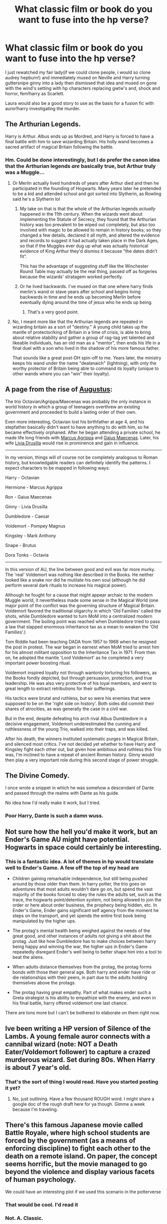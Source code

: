 #+TITLE: What classic film or book do you want to fuse into the hp verse?

* What classic film or book do you want to fuse into the hp verse?
:PROPERTIES:
:Author: viol8er
:Score: 20
:DateUnix: 1529456029.0
:DateShort: 2018-Jun-20
:FlairText: Discussion
:END:
I just rewatched my fair lady(if we could clone people, i would so clone audrey hepburn!) and immediately mused on Neville and Harry turning guttersnipe ginny into a lady then dismissed that idea and mused on gone with the wind's setting with hp characters replacing gwtw's and, shock and horror, fem!harry as Scarlett.

Laura would also be a good story to use as the basis for a fusion fic with auror!harry investigating the murder.


** The Arthurian Legends.

Harry is Arthur. Albus ends up as Mordred, and Harry is forced to have a final battle with him to save wizarding Britain. His holly wand becomes a sacred artifact of magical Britain following the battle.
:PROPERTIES:
:Author: XeshTrill
:Score: 20
:DateUnix: 1529456434.0
:DateShort: 2018-Jun-20
:END:

*** Hm. Could be done interestingly, but I do prefer the canon idea that the Arthurian legends /are/ basically true, but Arthur truly was a Muggle...
:PROPERTIES:
:Author: Achille-Talon
:Score: 5
:DateUnix: 1529486256.0
:DateShort: 2018-Jun-20
:END:

**** Or Merlin actually lived hundreds of years after Arthur died and then he participated in the founding of Hogwarts. Many years later he pretended to be a kid and attended school and got sorted into Slytherin, as Rowling said he's a Slytherin lol
:PROPERTIES:
:Author: ClaireSupersonic
:Score: 6
:DateUnix: 1529487075.0
:DateShort: 2018-Jun-20
:END:

***** My take on that is that the whole of the Arthurian legends /actually/ happened in the 11th century. When the wizards went about implementing the Statute of Secrecy, they found that the Arthurian history was too prevalent to be wiped out completely, but also too involved with magic to be allowed to remain in history books; so they changed a few details, declared it all myth, and altered the evidence and records to suggest it had actually taken place in the Dark Ages, so that if the Muggles ever dug up what was actually historical evidence of King Arthur they'd dismiss it because "the dates didn't fit".

This has the advantage of suggesting stuff like the Winchester Round Table may actually be the real thing, passed off as forgeries because the wizards' stratagem worked perfectly.
:PROPERTIES:
:Author: Achille-Talon
:Score: 5
:DateUnix: 1529489895.0
:DateShort: 2018-Jun-20
:END:


***** Or he lived backwards. I've mused on that one where harry finds merlin's wand or stave years after school and begins living backwards in time and he ends up becoming Merlin before eventually dying around the time of jesus who he ends up being.
:PROPERTIES:
:Author: viol8er
:Score: 1
:DateUnix: 1529488720.0
:DateShort: 2018-Jun-20
:END:

****** That's a very good point.
:PROPERTIES:
:Author: Achille-Talon
:Score: 1
:DateUnix: 1529503209.0
:DateShort: 2018-Jun-20
:END:


**** No, I meant more like that the Arthurian legends are repeated in wizarding britain as a sort of "destiny." A young child takes up the mantle of protector/king of Britain in a time of crisis, is able to bring about relative stability and gather a group of rag-tag yet talented and likeable individuals, has an old man as a "mentor", then ends his life in a final duel with a son who lived in the shadow of his more famous father.

That sounds like a great post-DH spin-off to me. Years later, the ministry keeps his wand under the name "dealanaich" (lightning), with only the worthy protector of Britain being able to command its loyalty (unique to other wands where you can "win" their loyalty).
:PROPERTIES:
:Author: XeshTrill
:Score: 3
:DateUnix: 1529494129.0
:DateShort: 2018-Jun-20
:END:


** A page from the rise of [[https://en.wikipedia.org/wiki/Augustus][Augustus]]:

The trio Octavian/Agrippa/Maecenas was probably the only instance in world history in which a group of teenagers overthrew an existing government and proceeded to build a lasting order of their own.

Even more interesting, Octavian lost his birthfather at age 4, and his stepfather basically didn't want to have anything to do with him, so he became effectively orphaned. After he began attending a private school, he made life long friends with [[https://en.wikipedia.org/wiki/Marcus_Vipsanius_Agrippa][Marcus Agrippa]] and [[https://en.wikipedia.org/wiki/Gaius_Maecenas][Gaius Maecenas]]. Later, his wife [[https://www.ancient.eu/Livia_Drusilla/][Livia Drusilla]] would rise in prominence and gain in influence.

--------------

In my version, things will of course not be completely analogous to Roman history, but knowledgable readers can definitely identify the patterns. I expect characters to be mapped in following ways:

Harry - Octavian

Hermione - Marcus Agrippa

Ron - Gaius Maecenas

Ginny - Livia Drusilla

Dumbledore - Caesar

Voldemort - Pompey Magnus

Kingsley - Mark Anthony

Snape - Brutus

Dora Tonks - Octavia

--------------

In this version of AU, the line between good and evil was far more murky. The 'real' Voldemort was nothing like described in the Books. He neither looked like a snake nor did he mutilate his own soul (although he did perform several dark rituals to increase his magical power).

Although he fought for a cause that might appear archaic to the modern Muggle world, it nevertheless made some sense in the Magical World (one major point of the conflict was the governing structure of Magical Britain. Voldemort favored the traditional oligarchy in which 'Old Families' called the shots, while Dumbledore wanted to turn MoM into a centralized modern government. The boiling point was reached when Dumbledore tried to pass a law that slapped enormous inheritance tax as a mean to weaken the 'Old Families'.)

Tom Riddle had been teaching DADA from 1957 to 1968 when he resigned the post in protest. The war began in earnest when MoM tried to arrest him for his almost militant opposition to the Inheritance Tax in 1971. From then on, he adopted the mantle 'Lord Voldemort' as he completed a very important power boosting ritual.

Voldemort inspired loyalty not through wantonly torturing his followers, as the Books fondly depicted, but through persuasion, protection, and true leadership. He was also very protective of his loyal members, and went to great length to extract retributions for their sufferings.

His tactics were brutal and ruthless, but so were his enemies that were supposed to be on the 'right side on history'. Both sides did commit their shares of atrocities, as was generally the case in a civil war.

But in the end, despite defeating his arch rival Albus Dumbledore in a decisive engagement, Voldemort underestimated the cunning and ruthlessness of the young Trio, walked into their traps, and was killed.

After his death, the winners instituted systematic purges in Magical Britain, and silenced most critics. I've not decided yet whether to have Harry and Kingsley fight each other out, but given how ambitious and ruthless this Trio was, I'm inclined to have a repeat of ancient Roman history. Ginny would then play a very important role during this second stage of power struggle.
:PROPERTIES:
:Author: InquisitorCOC
:Score: 13
:DateUnix: 1529460824.0
:DateShort: 2018-Jun-20
:END:


** The Divine Comedy.

I once wrote a snippet in which he was somehow a descendant of Dante and passed through the realms with Dante as his guide.

No idea how I'd really make it work, but I tried.
:PROPERTIES:
:Author: BronzeButterfly
:Score: 8
:DateUnix: 1529459237.0
:DateShort: 2018-Jun-20
:END:

*** Poor Harry, Dante is such a damn wuss.
:PROPERTIES:
:Author: Ademonsdream
:Score: 2
:DateUnix: 1529461965.0
:DateShort: 2018-Jun-20
:END:


** Not sure how the hell you'd make it work, but an Ender's Game AU might have potential. Hogwarts in space could certainly be interesting.
:PROPERTIES:
:Author: otrigorin
:Score: 10
:DateUnix: 1529464080.0
:DateShort: 2018-Jun-20
:END:

*** This is a fantastic idea. A lot of themes in hp would translate well to Ender's Game. A few off the top of my head are

- Children gaining remarkable independence, but still being pushed around by those older than them. In harry potter, the trio goes on adventures that most adults wouldn't dare go on, but spend the vast majority of the books forced to obey the rules the adults set, such as the trace, the hogwarts point/detention system, not being allowed to join the order or here about order business, the prophecy being hidden, etc. In Ender's Game, Ender gains significant self agency from the moment he steps on the transport, and yet spends the entire first book being manipulated by the higher ups.

- The protag's mental health being weighed against the needs of the great good, and other instances of adults not giving a shit about the protag. Just like how Dumbledore has to make choices between harry being happy and winning the war, the higher ups in Ender's Game repeatedly disregard Ender's well being to better shape him into a tool to beat the aliens.

- When adults distance themselves from the protag, the protag forms bonds with those their general age. Both harry and ender have ride or die relationships with their peers, in part due to the adults holding themselves above the protags.

- The protag having great empathy. Part of what makes ender such a Greta strategist is his ability to empathize with the enemy, and even in his final battle, harry offered voldemort one last chance.

There are tons more but I can't be bothered to elaborate on them right now.
:PROPERTIES:
:Author: difinity1
:Score: 8
:DateUnix: 1529466927.0
:DateShort: 2018-Jun-20
:END:


** Ive been writing a HP version of Silence of the Lambs. A young female auror connects with a cannibal wizard (note: NOT a Death Eater/Voldemort follower) to capture a crazed murderous wizard. Set during 80s. When Harry is about 7 year's old.
:PROPERTIES:
:Author: vitcavage
:Score: 7
:DateUnix: 1529465308.0
:DateShort: 2018-Jun-20
:END:

*** That's the sort of thing I would read. Have you started posting it yet?
:PROPERTIES:
:Author: booksandpots
:Score: 3
:DateUnix: 1529486149.0
:DateShort: 2018-Jun-20
:END:

**** No, just outlining. Have a few thousand ROUGH word. I might share a google doc of the rough draft here for ya though. Gimme a week because I'm traveling.
:PROPERTIES:
:Author: vitcavage
:Score: 1
:DateUnix: 1529506523.0
:DateShort: 2018-Jun-20
:END:


** There's this famous Japanese movie called Battle Royale, where high school students are forced by the government (as a means of enforcing discipline) to fight each other to the death on a remote island. On paper, the concept seems horrific, but the movie managed to go beyond the violence and display various facets of human psychology.

We could have an interesting plot if we used this scenario in the potterverse
:PROPERTIES:
:Author: BarneySpeaksBlarney
:Score: 4
:DateUnix: 1529478364.0
:DateShort: 2018-Jun-20
:END:

*** That would be cool. I'd read it
:PROPERTIES:
:Score: 2
:DateUnix: 1529496330.0
:DateShort: 2018-Jun-20
:END:


*** Not. A. Classic.

Speaking of island based battle, lord of the flies as the plot of an hp fic is another idea i've mused on often.
:PROPERTIES:
:Author: viol8er
:Score: -5
:DateUnix: 1529488513.0
:DateShort: 2018-Jun-20
:END:

**** What factors determine what a classic is? Battle Royale is nearly 20 years old.
:PROPERTIES:
:Author: FerusGrim
:Score: 1
:DateUnix: 1529514797.0
:DateShort: 2018-Jun-20
:END:


** Jeeves and Wooster
:PROPERTIES:
:Author: yournewowner
:Score: 3
:DateUnix: 1529470625.0
:DateShort: 2018-Jun-20
:END:


** Labyrinth. I have a whole head canon about how they fit together
:PROPERTIES:
:Author: Judy-Lee
:Score: 3
:DateUnix: 1529474529.0
:DateShort: 2018-Jun-20
:END:

*** Do tell! Because the Goblins (and King) don't really seem like they fit at first glance...
:PROPERTIES:
:Author: Achille-Talon
:Score: 0
:DateUnix: 1529486450.0
:DateShort: 2018-Jun-20
:END:

**** Okay, in my head it sort of works like this:

Goblins are one of the known magical species (as appear in the Fountain of Magical Brethren in the MoM), and I imagine that (as we see Jareth manipulate it) at the heart of their magic is the manipulation of time. They use this to put The Goblin City slightly out of phase with the Muggle/Wizarding world, thus hiding and protecting it. It is also how they came into the money to establish Gringotts. There are different castes of Goblins, two we see being the erudite and swift of mind who are often found working at Gringotts (and similar enterprises) and a warrior caste which are the ones we see in Labyrinth protecting the Goblin city, and would have once been the ones running amok during the Goblin Rebellions in HP. Obviously some of the most powerful like the King are skilled in other fields of Magic as well, like Glamours. Which as he became enamoured with Sarah he utilized, though his appearance is still somewhat off-kilter and eccentric when compared to Muggle attire.
:PROPERTIES:
:Author: Judy-Lee
:Score: 2
:DateUnix: 1529509161.0
:DateShort: 2018-Jun-20
:END:

***** Hm, clever. I like it!
:PROPERTIES:
:Author: Achille-Talon
:Score: 1
:DateUnix: 1529511987.0
:DateShort: 2018-Jun-20
:END:

****** Thanks. Maybe I'll get around to trying to write a crossover one day if a suitably meaty plot comes to mind.
:PROPERTIES:
:Author: Judy-Lee
:Score: 1
:DateUnix: 1529512228.0
:DateShort: 2018-Jun-20
:END:


**** I mean, in Labyrinth, "goblin" appears to be enough of a catch-all term that I doubt there /can/ be any addition that conflicts with them HP lore or not, unless you make them democratic pacifists or something.
:PROPERTIES:
:Author: LMeire
:Score: 1
:DateUnix: 1529491702.0
:DateShort: 2018-Jun-20
:END:

***** Well, precisely the fact that HP Goblins seem very proud of their Goblin-ness with Goblin traditions and so on. They wouldn't be okay with a bunch of deformed ogres and tights-wearing rock-stars calling themselves Goblins when they never mine, never craft, and don't run a bank.
:PROPERTIES:
:Author: Achille-Talon
:Score: 1
:DateUnix: 1529503174.0
:DateShort: 2018-Jun-20
:END:

****** What about the Hobgoblins?
:PROPERTIES:
:Score: 1
:DateUnix: 1529511188.0
:DateShort: 2018-Jun-20
:END:

******* Being a Goblin for them is just a hobby.
:PROPERTIES:
:Author: FerusGrim
:Score: 2
:DateUnix: 1529514868.0
:DateShort: 2018-Jun-20
:END:


** Winnie the Pooh.

I think a wonderfully lighthearted fic could be written where the abuse Harry endures growing up with the Dursleys causes his magic to manifest in a way that creates talking animals that only Harry can see and hear. Yet they are very real, can affect the environment around them, and have distinct personalities.
:PROPERTIES:
:Author: LittleDinghy
:Score: 3
:DateUnix: 1529495876.0
:DateShort: 2018-Jun-20
:END:

*** did you read linkffn(The Hundred Acre Wood) ? its the absolute opposite of fluff and the dursley abuse is almost funny because its so over the top but the Winnie the Pooh elements were great
:PROPERTIES:
:Author: natus92
:Score: 2
:DateUnix: 1529504805.0
:DateShort: 2018-Jun-20
:END:

**** [[https://www.fanfiction.net/s/4115878/1/][*/The Hundred Acre Wood/*]] by [[https://www.fanfiction.net/u/1474035/DracaDelirus][/DracaDelirus/]]

#+begin_quote
  AU Eleven year old Harry's fondest wish is to disappear. With help from friends in a magical storybook he just might succeed. Warning: Mention of extreme child abuse and rape. Please don't read this fanfic if this will distress you.
#+end_quote

^{/Site/:} ^{fanfiction.net} ^{*|*} ^{/Category/:} ^{Harry} ^{Potter} ^{*|*} ^{/Rated/:} ^{Fiction} ^{M} ^{*|*} ^{/Chapters/:} ^{45} ^{*|*} ^{/Words/:} ^{266,791} ^{*|*} ^{/Reviews/:} ^{490} ^{*|*} ^{/Favs/:} ^{347} ^{*|*} ^{/Follows/:} ^{468} ^{*|*} ^{/Updated/:} ^{6/28/2012} ^{*|*} ^{/Published/:} ^{3/6/2008} ^{*|*} ^{/id/:} ^{4115878} ^{*|*} ^{/Language/:} ^{English} ^{*|*} ^{/Genre/:} ^{Angst/Hurt/Comfort} ^{*|*} ^{/Characters/:} ^{Harry} ^{P.} ^{*|*} ^{/Download/:} ^{[[http://www.ff2ebook.com/old/ffn-bot/index.php?id=4115878&source=ff&filetype=epub][EPUB]]} ^{or} ^{[[http://www.ff2ebook.com/old/ffn-bot/index.php?id=4115878&source=ff&filetype=mobi][MOBI]]}

--------------

*FanfictionBot*^{2.0.0-beta} | [[https://github.com/tusing/reddit-ffn-bot/wiki/Usage][Usage]]
:PROPERTIES:
:Author: FanfictionBot
:Score: 1
:DateUnix: 1529504819.0
:DateShort: 2018-Jun-20
:END:


**** No but I'll put it on my list!
:PROPERTIES:
:Author: LittleDinghy
:Score: 1
:DateUnix: 1529511397.0
:DateShort: 2018-Jun-20
:END:


** I recently saw someone do a Mary Poppins crossover. That was awesome. Her bag is obviously wizard-spaced the way Hermione's beaded bag was.

Also, she does /not/ approve of babies being left on doorsteps.
:PROPERTIES:
:Author: t1mepiece
:Score: 3
:DateUnix: 1529505052.0
:DateShort: 2018-Jun-20
:END:


** FemHarry!Matilda, changing the dursleys into the woormwoods! At the end of the book/movie she would be hogwarts age more or less.
:PROPERTIES:
:Author: Edocsiru
:Score: 3
:DateUnix: 1529506844.0
:DateShort: 2018-Jun-20
:END:

*** There's no real reason Matilda couldn't have been using Accidental Magic, so theoretically she could be a Hogwarts student during the books. (most likely a Hermione-esque Ravenclaw)
:PROPERTIES:
:Author: Jahoan
:Score: 1
:DateUnix: 1529549021.0
:DateShort: 2018-Jun-21
:END:


** Don't know if it's quite what you were asking because it's not classical literature or anything but I loved Alexander Harris and the Shadow Council (BuffyxHP) which sadly hasn't updated in a year and a half or so.
:PROPERTIES:
:Author: VegeKale
:Score: 2
:DateUnix: 1529461031.0
:DateShort: 2018-Jun-20
:END:


** Mistborn, book 1 just after the climax. That a portal has opened from hogwarts to the very center of luthadel. Is book 4 of harry potter during the dragon trial. The dragon breaks free, chase harry and both end in the final empire. Dumbledore is a potential chosen and ron ends stranded in scadrial
:PROPERTIES:
:Author: Vissiram
:Score: 2
:DateUnix: 1529473551.0
:DateShort: 2018-Jun-20
:END:


** Predator yeah yeah I know but I have this vision where The Aurors get called to some forest by a wizard. They find him in his own all torn up where he admits in his final moments that he had been experimenting creating a Super creature. That creature has escaped and they have to stop it or it will hunt down every magical it can. Harry and his squad basically get stuck out in the boonies hunting or being hunted by a magical version of the Predator/Yautja.
:PROPERTIES:
:Author: KidCoheed
:Score: 2
:DateUnix: 1529473750.0
:DateShort: 2018-Jun-20
:END:


** If you're talking classical classical, like Greco-Roman mythology or early chinese literature classical, The Odyssey and Journey to the West would be my top choices. Indian literature would probably have some great ones too and arabic fiction from the time of the Ottoman Empire (1001 nights-style snippets, for example) would go over magnificently.

If by classical you mean more western-style classical, then the Norse and germanic legends would fit the bill there too, as would the Arthurian legends and tales of chivalry from France and Italy, especially those parts pertaining to quests and magical beings.

But hey, classical these days generally refers to anything up to the 1930's, so with that in mind, Robert E Howard's Conan the Barbarian series and Howard Phillips Lovecraft's mythos would provide much fertile ground for crossovers.

Personally, though, I've always wanted to see a treasure Island-style adventure where the golden trio get entangled with pirates and have to help the crazy captain get his treasure so that they can get back to England in time for the next school year.
:PROPERTIES:
:Author: darklooshkin
:Score: 2
:DateUnix: 1529511344.0
:DateShort: 2018-Jun-20
:END:


** Easily Conan the Barbarian stories by Robert E. Howard. Whether it be by time travel or tomb raiding
:PROPERTIES:
:Author: yarglethatblargle
:Score: 1
:DateUnix: 1529487959.0
:DateShort: 2018-Jun-20
:END:

*** My next story will be about a grave robbing hp though i don't think there'll be too many a tual graves robbec.
:PROPERTIES:
:Author: viol8er
:Score: 1
:DateUnix: 1529488570.0
:DateShort: 2018-Jun-20
:END:


** Not a book or a movie, but a punk rock opera. I've toyed with the idea of casting the Potterverse characters as characters from Green Day's "American Idiot" album as it tells a story.

Even maybe The Who's Tommy or Quadrophenia
:PROPERTIES:
:Author: gadgetroid
:Score: 1
:DateUnix: 1529488814.0
:DateShort: 2018-Jun-20
:END:

*** Heh. Take a listen to green jelly's (the y has an umlaut to make of be pronounced jello) cereal killer album for an interesting story album.
:PROPERTIES:
:Author: viol8er
:Score: 1
:DateUnix: 1529489046.0
:DateShort: 2018-Jun-20
:END:

**** Thanks! Will do!
:PROPERTIES:
:Author: gadgetroid
:Score: 1
:DateUnix: 1529493960.0
:DateShort: 2018-Jun-20
:END:


** Easily Moorcock's Elric series. I have no idea how to make it work, but all the magic in Elric is rad as fuck, and then there's Stormbringer and the Chaos Lords. If someone could make it work, it'd be outstanding.

There's also Lovecraft. Something I've always wanted to do was write a fic inspired by The Shadow Over Innsmouth: Harry gets called in to investigate a kidnapping, finds a small, culty fishing village way up in northern Scotland, and discovers the Eldritch truth there.
:PROPERTIES:
:Author: Zeitgeist84
:Score: 1
:DateUnix: 1529493918.0
:DateShort: 2018-Jun-20
:END:


** Batman: Return of the Red Hood

I'd love to see a Ron Weasley as Red Hood from Batman. I find their personalities and physical features similar ( red hair, tall, fiery temper, feeling second-best). Plus, I'd love to see a Batman- trained person in the HP world. It'd be interesting to see how they'd do against HP magic.
:PROPERTIES:
:Score: 1
:DateUnix: 1529538178.0
:DateShort: 2018-Jun-21
:END:


** Frankenstein or Dracula :) - Both are fantasy already and we already have inferi, so why not show us a truly sentient artificial creature? Same for vampires: Why not show them? We have werewolfs already, so why not vamps? :)
:PROPERTIES:
:Author: Laxian
:Score: 1
:DateUnix: 1529774535.0
:DateShort: 2018-Jun-23
:END:


** It has always seemed that /Bedknobs and Broomsticks/ could fit very effortlessly into the Potterverse, give or take a few details; Miss Price would be a Late-Bloomer with a knack for wandless magic. I've made discreet allusions to this idea in my stories, with the branch of Transfiguration that creates animated statues and objects being called Substitutiary Locomotion and namedropping Astaroth as a past Dark Wizard.
:PROPERTIES:
:Author: Achille-Talon
:Score: 0
:DateUnix: 1529486422.0
:DateShort: 2018-Jun-20
:END:

